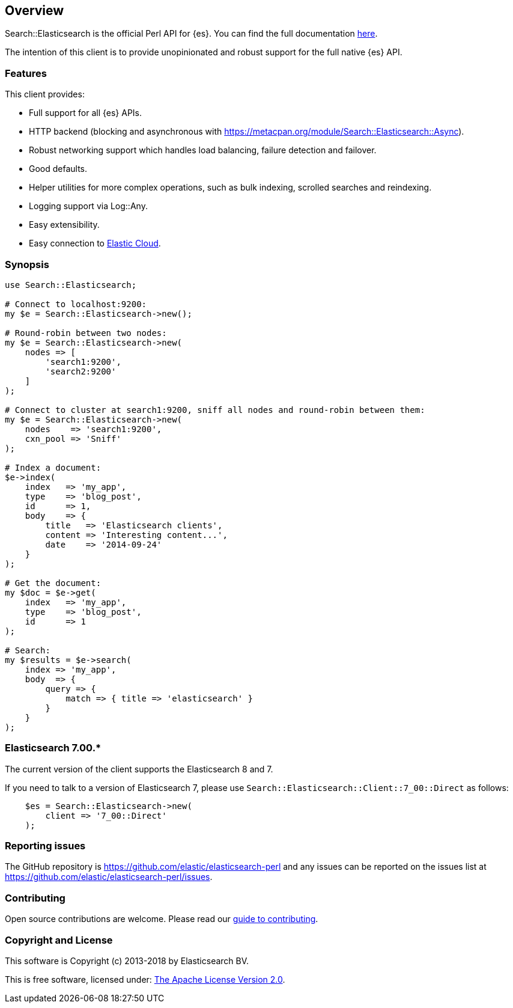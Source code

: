 == Overview

Search::Elasticsearch is the official Perl API for {es}. You can find the full 
documentation https://metacpan.org/module/Search::Elasticsearch[here].

The intention of this client is to provide unopinionated and robust support for 
the full native {es} API.

=== Features

This client provides:

* Full support for all {es} APIs.

* HTTP backend (blocking and asynchronous with 
  https://metacpan.org/module/Search::Elasticsearch::Async).

* Robust networking support which handles load balancing, failure detection and 
  failover.

* Good defaults.

* Helper utilities for more complex operations, such as bulk indexing, scrolled 
  searches and reindexing.

* Logging support via Log::Any.

* Easy extensibility.

* Easy connection to https://www.elastic.co/cloud/[Elastic Cloud].


=== Synopsis

[source,perl]
------------------------------------
use Search::Elasticsearch;

# Connect to localhost:9200:
my $e = Search::Elasticsearch->new();

# Round-robin between two nodes:
my $e = Search::Elasticsearch->new(
    nodes => [
        'search1:9200',
        'search2:9200'
    ]
);

# Connect to cluster at search1:9200, sniff all nodes and round-robin between them:
my $e = Search::Elasticsearch->new(
    nodes    => 'search1:9200',
    cxn_pool => 'Sniff'
);

# Index a document:
$e->index(
    index   => 'my_app',
    type    => 'blog_post',
    id      => 1,
    body    => {
        title   => 'Elasticsearch clients',
        content => 'Interesting content...',
        date    => '2014-09-24'
    }
);

# Get the document:
my $doc = $e->get(
    index   => 'my_app',
    type    => 'blog_post',
    id      => 1
);

# Search:
my $results = $e->search(
    index => 'my_app',
    body  => {
        query => {
            match => { title => 'elasticsearch' }
        }
    }
);
------------------------------------

[[v7_00]]
=== Elasticsearch 7.00.* 

The current version of the client supports the Elasticsearch 8 and 7.

If you need to talk to a version of Elasticsearch 7,
please use `Search::Elasticsearch::Client::7_00::Direct` as follows:

[source,perl]
------------------------------------
    $es = Search::Elasticsearch->new(
        client => '7_00::Direct'
    );
------------------------------------


=== Reporting issues

The GitHub repository is https://github.com/elastic/elasticsearch-perl and any 
issues can be reported on the issues list at 
https://github.com/elastic/elasticsearch-perl/issues.

=== Contributing

Open source contributions are welcome. Please read our
https://github.com/elastic/elasticsearch-perl/blob/master/CONTRIBUTING.asciidoc[guide to contributing].

=== Copyright and License

This software is Copyright (c) 2013-2018 by Elasticsearch BV.

This is free software, licensed under:
https://github.com/elastic/elasticsearch-perl/blob/master/LICENSE.txt[The Apache License Version 2.0].
